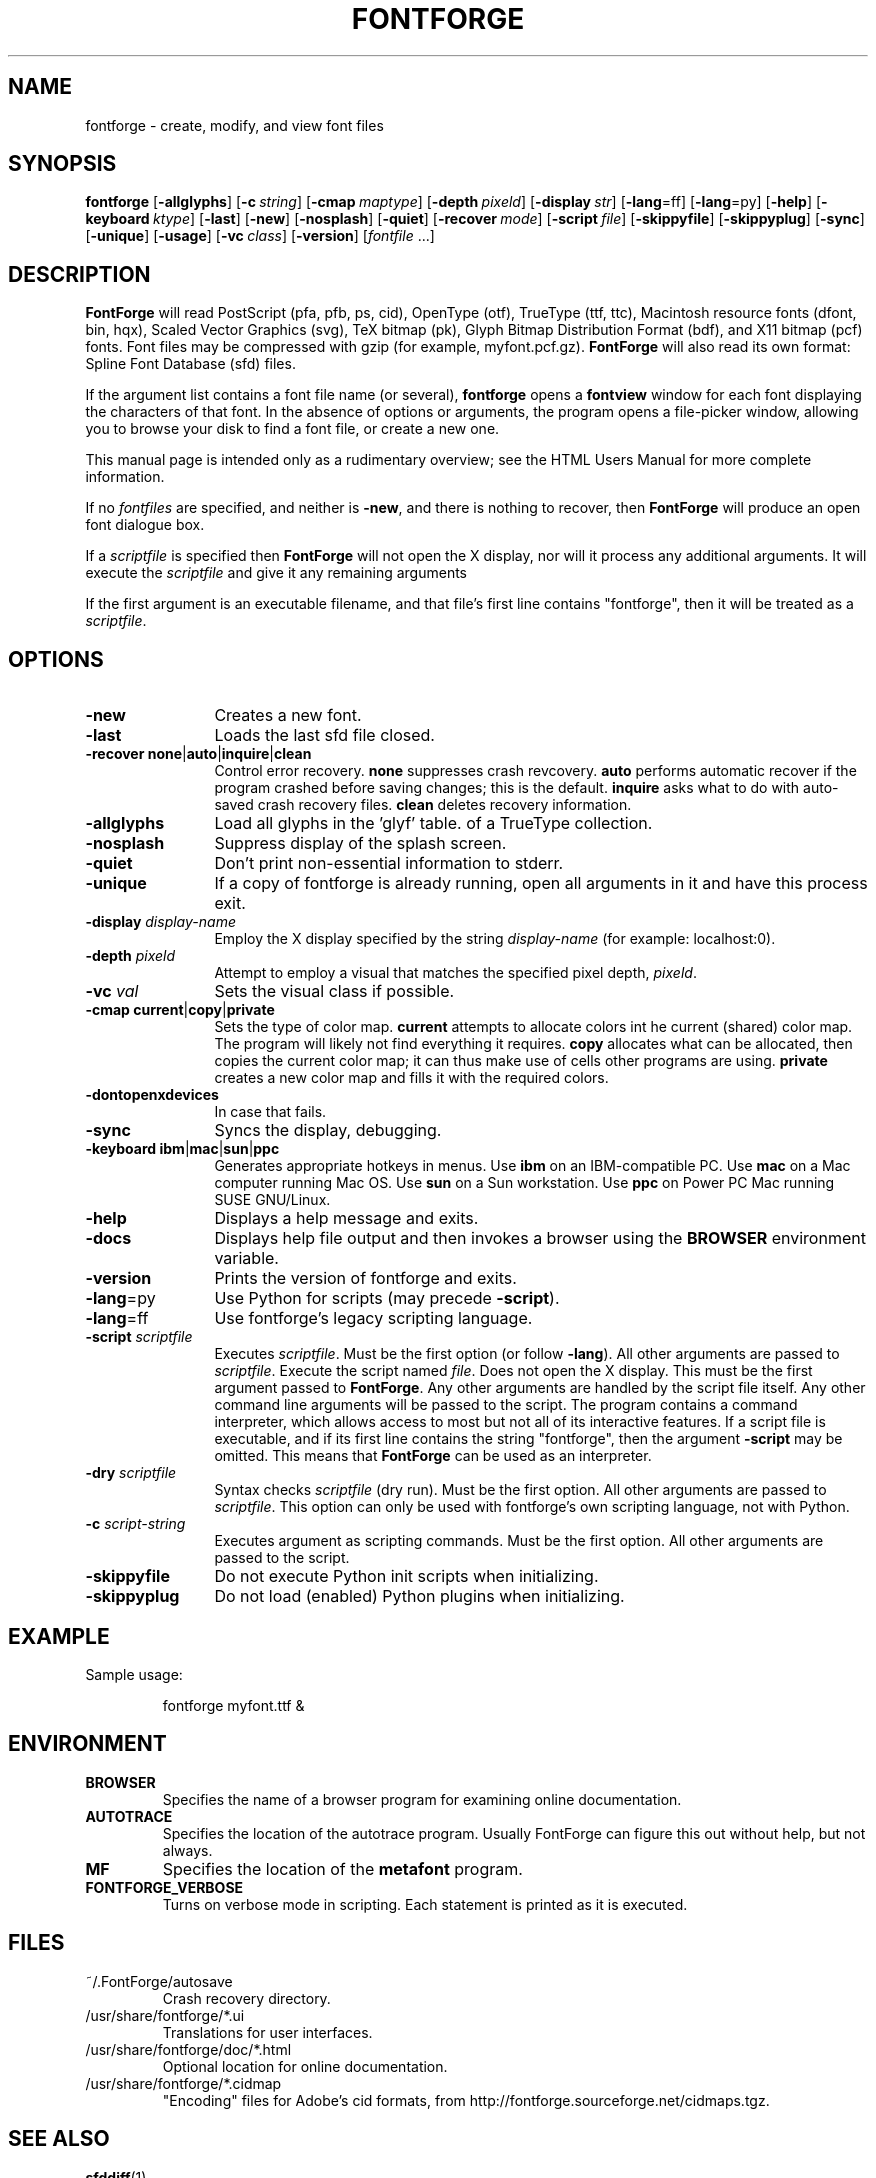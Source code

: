 \." Copyright (c) 2000-2007 by George Williams (gww@silcom.com).
\." Original manual page by Tom Harvey, subsequently modified by
\." George Williams. Heavily rewritten and modified to use standard
\." -man (5) macros by R.P.C. Rodgers (rodgers@nlm.nih.gov), 23 October 2002. 
\." Paul Hardy reconstructed the original man page and added output from
\." the latest FontForge release.
.TH FONTFORGE 1 "2017 Jun 18"
.SH NAME
fontforge \- create, modify, and view font files
.SH SYNOPSIS
.BR fontforge
[\fB\-allglyphs\fP]
[\fB\-c\fP\ \fIstring\fP]
[\fB\-cmap\fP\ \fImaptype\fP]
[\fB\-depth\fP\ \fIpixeld\fP]
[\fB\-display\fP\ \fIstr\fP]
[\fB\-lang\fP=ff]
[\fB\-lang\fP=py]
[\fB\-help\fP]
[\fB\-keyboard\fP\ \fIktype\fP]
[\fB\-last\fP]
[\fB\-new\fP]
[\fB\-nosplash\fP]
[\fB\-quiet\fP]
[\fB\-recover\fP\ \fImode\fP]
[\fB\-script\fP\ \fIfile\fP]
[\fB\-skippyfile\fP]
[\fB\-skippyplug\fP]
[\fB\-sync\fP]
[\fB\-unique\fP]
[\fB\-usage\fP]
[\fB\-vc\fP\ \fIclass\fP]
[\fB\-version\fP]
[\fIfontfile\fP\ ...]
.SH DESCRIPTION
.B FontForge
will read PostScript (pfa, pfb, ps, cid), OpenType (otf),
TrueType (ttf, ttc), Macintosh resource fonts (dfont, bin, hqx),
Scaled Vector Graphics (svg), TeX bitmap (pk),
Glyph Bitmap Distribution Format (bdf),
and X11 bitmap (pcf) fonts.  Font files
may be compressed with gzip (for example, myfont.pcf.gz).
.B FontForge
will also read its own format: Spline Font Database (sfd) files.
.PP
If the argument list contains a font file name (or several),
\fBfontforge\fP opens a \fBfontview\fP window
for each font displaying the characters of that font.
In the absence of options or arguments, the program
opens a file-picker window, allowing you to browse
your disk to find a font file, or create a new one.
.PP
This manual page is intended only as a rudimentary overview;
see the HTML Users Manual for more complete information.
.PP
If no \fIfontfiles\fP are specified, and neither is \fB\-new\fP, and
there is nothing to recover, then \fBFontForge\fP will produce
an open font dialogue box.
.PP
If a \fIscriptfile\fP is specified then \fBFontForge\fP will not open the
X display, nor will it process any additional arguments. It will execute the
\fIscriptfile\fP and give it any remaining arguments
.PP
If the first argument is an executable filename, and that file's first
line contains "fontforge", then it will be treated as a \fIscriptfile\fP.
.SH OPTIONS
.TP 12
.B \-new
Creates a new font.
.TP
.B \-last
Loads the last sfd file closed.
.TP
.B \-recover none\fR|\fPauto\fR|\fPinquire\fR|\fPclean
Control error recovery.
\fBnone\fP suppresses crash revcovery.
\fBauto\fP performs automatic recover if the program crashed
before saving changes; this is the default.
\fBinquire\fP asks what to do with auto-saved crash recovery files.
\fBclean\fP deletes recovery information.
.TP
.B \-allglyphs
Load all glyphs in the 'glyf' table. of a TrueType collection.
.TP
.B \-nosplash
Suppress display of the splash screen.
.TP
.B \-quiet
Don't print non-essential information to stderr.
.TP
.B \-unique
If a copy of fontforge is already running, open all arguments
in it and have this process exit.
.TP
.B \-display \fIdisplay-name\fP
Employ the X display specified by the string
\fIdisplay-name\fP (for example: localhost:0).
.TP
.B \-depth \fIpixeld\fP
Attempt to employ a visual that matches the specified pixel depth,
\fIpixeld\fP.
.TP
.B \-vc \fIval\fP
Sets the visual class if possible.
.TP
.B \-cmap current\fR|\fPcopy\fR|\fPprivate
Sets the type of color map.
\fBcurrent\fP attempts to allocate colors int he current (shared) color map.
The program will likely not find everything it requires.
\fBcopy\fP allocates what can be allocated,
then copies the current color map; it can thus
make use of cells other programs are using.
\fBprivate\fP creates a new color map and fills it with the required colors.
.TP
.B \-dontopenxdevices
In case that fails.
.TP
.B \-sync
Syncs the display, debugging.
.TP
.B \-keyboard ibm\fR|\fPmac\fR|\fPsun\fR|\fPppc
Generates appropriate hotkeys in menus.
Use \fBibm\fP on an IBM-compatible PC.
Use \fBmac\fP on a Mac computer running Mac\ OS.
Use \fBsun\fP on a Sun workstation.
Use \fBppc\fP on Power PC Mac running SUSE GNU/Linux.
.TP
.B \-help
Displays a help message and exits.
.TP
.B \-docs
Displays help file output and then invokes a browser
using the \fBBROWSER\fP environment variable.
.TP
.B \-version
Prints the version of fontforge and exits.
.TP
\fB\-lang\fP=py
Use Python for scripts (may precede \fB\-script\fP).
.TP
\fB\-lang\fP=ff
Use fontforge's legacy scripting language.
.TP
.B \-script \fIscriptfile\fP
Executes \fIscriptfile\fP.  Must be the first option (or follow \fB\-lang\fP).
All other arguments are passed to \fIscriptfile\fP.
Execute the script named \fIfile\fP.
Does not open the X display.
This must be the first argument passed to \fBFontForge\fP.
Any other arguments are handled by the script file itself.
Any other command line arguments will be passed to the script.
The program contains a command interpreter,
which allows access to most but not all of
its interactive features.
If a script file is executable, and if its first line
contains the string "fontforge", then
the argument \fB\-script\fP may be omitted.
This means that \fBFontForge\fP can be used
as an interpreter.
.TP
.B \-dry \fIscriptfile\fP
Syntax checks \fIscriptfile\fP (dry run).  Must be the first option.
All other arguments are passed to \fIscriptfile\fP.  This option can
only be used with fontforge's own scripting language, not with Python.
.TP
.B \-c \fIscript-string\fP
Executes argument as scripting commands.  Must be the first option.
All other arguments are passed to the script.
.TP
.B \-skippyfile
Do not execute Python init scripts when initializing.
.TP
.B \-skippyplug
Do not load (enabled) Python plugins when initializing.
.SH EXAMPLE
Sample usage:
.PP
.RS
fontforge myfont.ttf &
.RE
.SH ENVIRONMENT
.TP
.B BROWSER
Specifies the name of a browser program for 
examining online documentation.
.TP
.B AUTOTRACE
Specifies the location of the autotrace program.
Usually FontForge can figure this out without
help, but not always.
.TP
.B MF
Specifies the location of the \fBmetafont\fP program.
.TP
.B FONTFORGE_VERBOSE
Turns on verbose mode in scripting.  Each statement
is printed as it is executed.
.SH FILES
.TP
~/.FontForge/autosave
Crash recovery directory.
.TP
/usr/share/fontforge/*.ui
Translations for user interfaces.
.TP
/usr/share/fontforge/doc/*.html
Optional location for online documentation.
.TP
/usr/share/fontforge/*.cidmap
"Encoding" files for Adobe's cid formats, from
http://fontforge.sourceforge.net/cidmaps.tgz.
.SH SEE ALSO
\fBsfddiff\fP(1)
.PP
The HTML version of the \fBFontForge\fP manual, available online at:
http://fontforge.sourceforge.net/.
.SH NOTE
\fBFontForge\fP used to be called \fBPfaEdit\fP.
.SH AUTHORS
.B FontForge
is Copyright \(co 2000\(en2014 by George Williams, and is currently
maintained by the FontForge development team.  See
/usr/share/doc/fontforge/AUTHORS for a comprehensive list of contributors.
.SH LICENSE
FontForge is licensed under GPLv3+: GNU GPL version 3 or later
(http://gnu.org/licenses/gpl.html) with many parts covered by a BSD license
(http://fontforge.org/license.html).  Please read the LICENSE file included
in the FontForge distribution for details, or see
https://github.com/fontforge/fontforge/blob/master/LICENSE.
.PP
FontForge is available as a whole under the terms of the GNU GPL (http://www.gnu.org/copyleft/gpl.html), version
3 or any later version. 
However, almost all of its parts are available under the "revised BSD license" (http://www.law.yi.org/~sfllaw/talks/bsd.pdf) because FontForge was mostly written by George Williams, using that license.
.PP
The Revised BSD License is very permissive, and allows for code to be combined with other code under other licenses. 
.PP
There are many useful libraries available under copyleft libre licenses, such as the LGPL and GPL, which FontForge started to use in 2012. 
.PP
For example, Pango and Cairo are available under the LGPL.
.PP
Some features added since 2012 are licensed by their individual developers under the GPLv3.
.SH BUGS
See the FontForge Github Issue Tracker, at
https://github.com/fontforge/fontforge/issues/.
